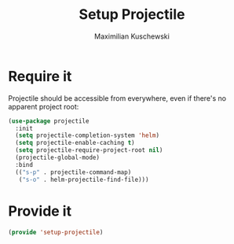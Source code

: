 #+TITLE: Setup Projectile
#+DESCRIPTION:
#+AUTHOR: Maximilian Kuschewski
#+PROPERTY: my-file-type emacs-config

* Require it
Projectile should be accessible from everywhere, even if there's no apparent
project root:
#+begin_src emacs-lisp
(use-package projectile
  :init
  (setq projectile-completion-system 'helm)
  (setq projectile-enable-caching t)
  (setq projectile-require-project-root nil)
  (projectile-global-mode)
  :bind
  (("s-p" . projectile-command-map)
   ("s-o" . helm-projectile-find-file)))
#+end_src
* Provide it
#+begin_src emacs-lisp
(provide 'setup-projectile)
#+end_src
